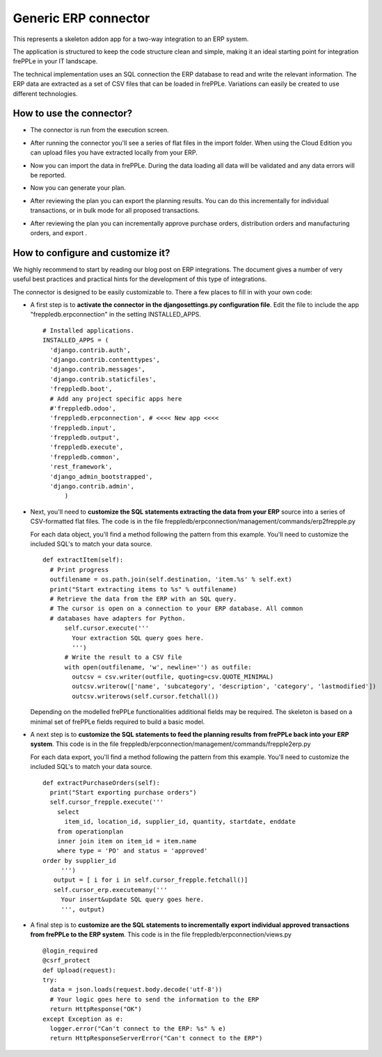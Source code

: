 =====================
Generic ERP connector
=====================

This represents a skeleton addon app for a two-way integration to an ERP system.

The application is structured to keep the code structure clean and simple, making it
an ideal starting point for integration frePPLe in your IT landscape.

The technical implementation uses an SQL connection the ERP database
to read and write the relevant information. The ERP data are extracted as a
set of CSV files that can be loaded in frePPLe. Variations can easily be
created to use different technologies. 


How to use the connector?
-------------------------

* The connector is run from the execution screen.

* After running the connector you'll see a series of flat files 
  in the import folder. When using the Cloud Edition you can upload
  files you have extracted locally from your ERP.
  
* Now you can import the data in frePPLe. During the data loading
  all data will be validated and any data errors will be reported.
  
* Now you can generate your plan.


* After reviewing the plan you can export the planning results.
  You can do this incrementally for individual transactions, or
  in bulk mode for all proposed transactions.  

* After reviewing the plan you can incrementally approve purchase orders, 
  distribution orders and manufacturing orders, and export .
  
  .. image:: _images/odoo-approve-export.png
   :alt: Exporting individual transactions
    

How to configure and customize it?
----------------------------------

We highly recommend to start by reading our blog post on ERP integrations. The document 
gives a number of very useful best practices and practical hints for the development of
this type of integrations.
  
The connector is designed to be easily customizable to. There a few places to fill in with your
own code:

* A first step is to **activate the connector in the djangosettings.py configuration file**.
  Edit the file to include the app "freppledb.erpconnection" in the setting INSTALLED_APPS.
  
  ::
  
    # Installed applications.
    INSTALLED_APPS = (
      'django.contrib.auth',
      'django.contrib.contenttypes',
      'django.contrib.messages',
      'django.contrib.staticfiles',
      'freppledb.boot',
      # Add any project specific apps here
      #'freppledb.odoo',
      'freppledb.erpconnection', # <<<< New app <<<<
      'freppledb.input',
      'freppledb.output',
      'freppledb.execute',
      'freppledb.common',
      'rest_framework',
      'django_admin_bootstrapped',
      'django.contrib.admin',
	  )
	  
* Next, you'll need to **customize the SQL statements extracting the data from your ERP**
  source into a series of CSV-formatted flat files. The code is in the file 
  freppledb/erpconnection/management/commands/erp2frepple.py
  
  For each data object, you'll find a method following the pattern from this example.
  You'll need to customize the included SQL's to match your data source.
  
  ::
      
     def extractItem(self):
       # Print progress
       outfilename = os.path.join(self.destination, 'item.%s' % self.ext)
       print("Start extracting items to %s" % outfilename)
       # Retrieve the data from the ERP with an SQL query.
       # The cursor is open on a connection to your ERP database. All common
       # databases have adapters for Python.
	   self.cursor.execute('''
	     Your extraction SQL query goes here. 
	     ''')
	   # Write the result to a CSV file
	   with open(outfilename, 'w', newline='') as outfile:
	     outcsv = csv.writer(outfile, quoting=csv.QUOTE_MINIMAL)
	     outcsv.writerow(['name', 'subcategory', 'description', 'category', 'lastmodified'])
	     outcsv.writerows(self.cursor.fetchall())

  Depending on the modelled frePPLe functionalities additional fields may be 
  required. The skeleton is based on a minimal set of frePPLe fields required
  to build a basic model.
  
* A next step is to **customize the SQL statements to feed the planning results** 
  **from frePPLe back into your ERP system**. This code is in the file 
  freppledb/erpconnection/management/commands/frepple2erp.py

  For each data export, you'll find a method following the pattern from this example.
  You'll need to customize the included SQL's to match your data source.

  ::
  
	 def extractPurchaseOrders(self):
	   print("Start exporting purchase orders")
	   self.cursor_frepple.execute('''
	     select
	       item_id, location_id, supplier_id, quantity, startdate, enddate
	     from operationplan
	     inner join item on item_id = item.name
	     where type = 'PO' and status = 'approved'
         order by supplier_id
	      ''')
	    output = [ i for i in self.cursor_frepple.fetchall()]
	    self.cursor_erp.executemany('''
	      Your insert&update SQL query goes here.
	      ''', output)

     
* A final step is to **customize are the SQL statements to incrementally**
  **export individual approved transactions from frePPLe to the ERP system**. 
  This code is in the file freppledb/erpconnection/views.py

  ::
  
      @login_required
      @csrf_protect
      def Upload(request):
      try:
        data = json.loads(request.body.decode('utf-8'))
        # Your logic goes here to send the information to the ERP
        return HttpResponse("OK")
      except Exception as e:
        logger.error("Can't connect to the ERP: %s" % e)
        return HttpResponseServerError("Can't connect to the ERP")
	     
